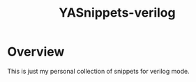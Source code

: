 #+title: YASnippets-verilog

* Overview
  This is just my personal collection of snippets for verilog mode.
